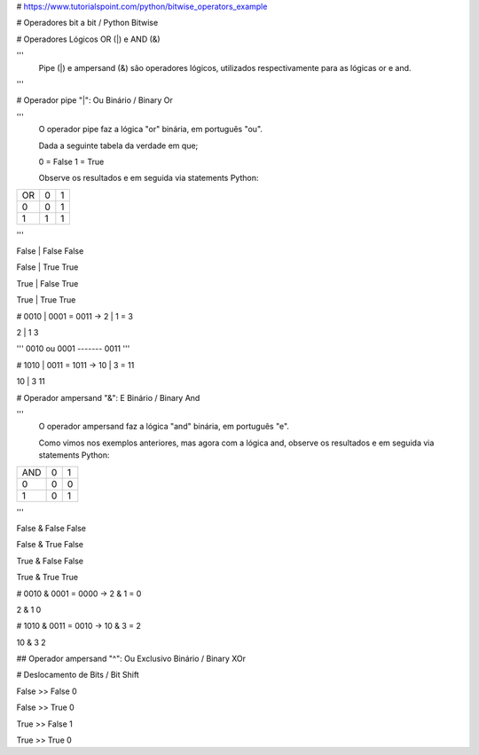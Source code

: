 # https://www.tutorialspoint.com/python/bitwise_operators_example

# Operadores bit a bit / Python Bitwise


# Operadores Lógicos OR (|) e AND (&)

'''
    Pipe (|) e ampersand (&) são operadores lógicos, utilizados respectivamente para as lógicas or e and.
'''    


# Operador pipe "|": Ou Binário / Binary Or

'''
    O operador pipe faz a lógica "or" binária, em português "ou".

    Dada a seguinte tabela da verdade em que;
    
    0 = False
    1 = True

    Observe os resultados e em seguida via statements Python: 

+----+---+---+
| OR | 0 | 1 |
+----+---+---+
|  0 | 0 | 1 |
+----+---+---+
|  1 | 1 | 1 |
+----+---+---+

'''    

False | False
False

False | True
True

True | False
True

True | True
True






# 0010 | 0001 = 0011 -> 2 | 1 = 3

2 | 1
3

'''
0010
ou
0001
-------
0011
'''


# 1010 | 0011 = 1011 -> 10 | 3 = 11

10 | 3
11


# Operador ampersand "&": E Binário / Binary And

'''
    O operador ampersand faz a lógica "and" binária, em português "e".

    Como vimos nos exemplos anteriores, mas agora com a lógica and, observe os resultados e em seguida via statements Python: 



+-----+---+---+
| AND | 0 | 1 |
+-----+---+---+
|  0  | 0 | 0 |
+-----+---+---+
|  1  | 0 | 1 |
+-----+---+---+

''' 



False & False
False

False & True
False

True & False
False

True & True
True


# 0010 & 0001 = 0000 -> 2 & 1 = 0

2 & 1
0


# 1010 & 0011 = 0010 -> 10 & 3 = 2

10 & 3
2



## Operador ampersand "^": Ou Exclusivo Binário / Binary XOr


















# Deslocamento de Bits / Bit Shift


False >> False
0

False >> True
0

True >> False
1

True >> True
0









